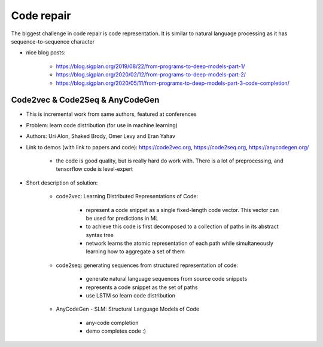 Code repair
===========

The biggest challenge in code repair is code representation. It is similar to natural language processing as it has sequence-to-sequence character

* nice blog posts:

    * https://blog.sigplan.org/2019/08/22/from-programs-to-deep-models-part-1/
    * https://blog.sigplan.org/2020/02/12/from-programs-to-deep-models-part-2/
    * https://blog.sigplan.org/2020/05/11/from-programs-to-deep-models-part-3-code-completion/

Code2vec & Code2Seq & AnyCodeGen
--------------------------------

* This is incremental work from same authors, featured at conferences
* Problem: learn code distribution (for use in machine learning)
* Authors: Uri Alon, Shaked Brody, Omer Levy and Eran Yahav
* Link to demos (with link to papers and code): https://code2vec.org, https://code2seq.org, https://anycodegen.org/

    * the code is good quality, but is really hard do work with. There is a lot of preprocessing, and tensorflow code is level-expert

* Short description of solution:

    * code2vec: Learning Distributed Representations of Code:

        * represent a code snippet as a single fixed-length code vector. This vector can be used for predictions in ML
        * to achieve this code is first decomposed to a collection of paths in its abstract syntax tree
        * network learns the atomic representation of each path while simultaneously learning how to aggregate a set of them

    * code2seq: generating sequences from structured representation of code:

        * generate natural language sequences from source code snippets
        * represents a code snippet as the set of paths
        * use LSTM so learn code distribution

    * AnyCodeGen - SLM: Structural Language Models of Code

        * any-code completion
        * demo completes code :)
